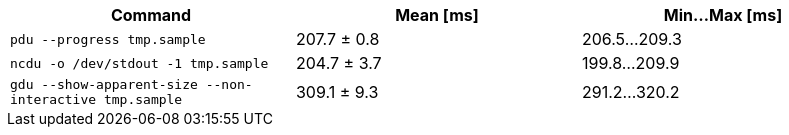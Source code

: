 [cols="<,>,>"]
|===
| Command | Mean [ms] | Min…Max [ms]

| `pdu --progress tmp.sample`
| 207.7 ± 0.8
| 206.5…209.3

| `ncdu -o /dev/stdout -1 tmp.sample`
| 204.7 ± 3.7
| 199.8…209.9

| `gdu --show-apparent-size --non-interactive tmp.sample`
| 309.1 ± 9.3
| 291.2…320.2
|===
